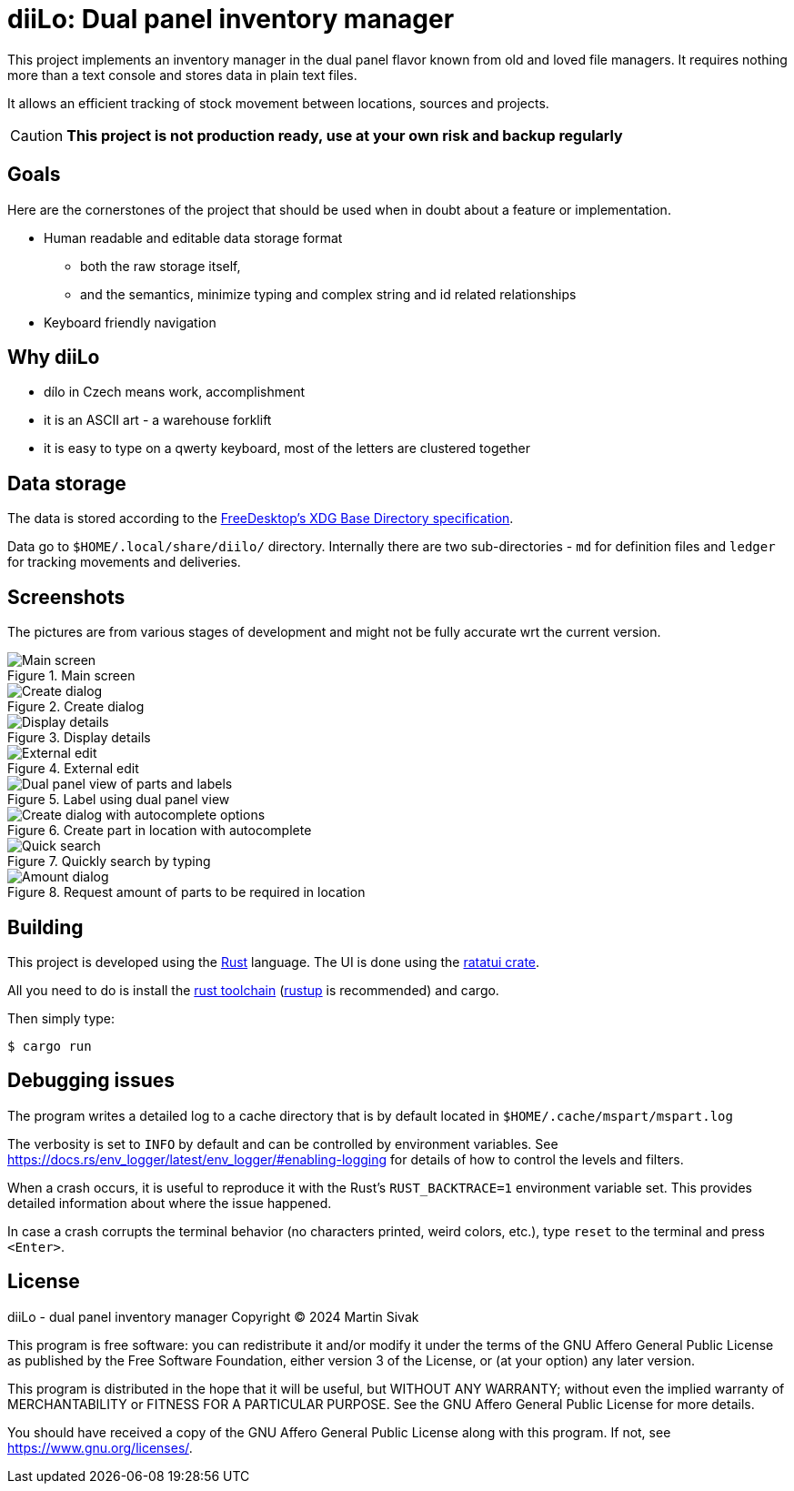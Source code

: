 = diiLo: Dual panel inventory manager
:icons: font

This project implements an inventory manager in the dual panel flavor known from old and loved file managers. It requires nothing more than a text console and stores data in plain text files.

It allows an efficient tracking of stock movement between locations, sources and projects.

CAUTION: *This project is not production ready, use at your own risk and backup regularly*

== Goals

Here are the cornerstones of the project that should be used when in doubt about a feature or implementation.

* Human readable and editable data storage format
** both the raw storage itself,
** and the semantics, minimize typing and complex string and id related relationships
* Keyboard friendly navigation

== Why diiLo

* dílo in Czech means work, accomplishment
* it is an ASCII art - a warehouse forklift
* it is easy to type on a qwerty keyboard, most of the letters are clustered together

== Data storage

The data is stored according to the https://specifications.freedesktop.org/basedir-spec/latest/[FreeDesktop's XDG Base Directory specification].

Data go to `$HOME/.local/share/diilo/` directory. Internally there are two sub-directories - `md` for definition files and `ledger` for tracking movements and deliveries.

== Screenshots

The pictures are from various stages of development and might not be fully accurate wrt the current version.

.Main screen
image::docs/images/diilo-main-screen.png[Main screen]

.Create dialog
image::docs/images/diilo-create-location.png[Create dialog]

.Display details
image::docs/images/diilo-part-details.png[Display details]

.External edit
image::docs/images/diilo-extern-edit-micro.png[External edit]

.Label using dual panel view
image::docs/images/diilo-dual-part-label-can-copy.png[Dual panel view of parts and labels]

.Create part in location with autocomplete
image::docs/images/diilo-create-in-loc-autocomplete.png[Create dialog with autocomplete options]

.Quickly search by typing
image::docs/images/diilo-panel-search.png[Quick search]

.Request amount of parts to be required in location
image::docs/images/diilo-request-count.png[Amount dialog]

== Building

This project is developed using the https://www.rust-lang.org/[Rust] language. The UI is done using the https://ratatui.rs/[ratatui crate].

All you need to do is install the https://www.rust-lang.org/tools/install[rust toolchain] (https://rustup.rs/[rustup] is recommended) and cargo.

Then simply type:

```
$ cargo run
```

== Debugging issues

The program writes a detailed log to a cache directory that is by default located in `$HOME/.cache/mspart/mspart.log`

The verbosity is set to `INFO` by default and can be controlled by environment variables. See https://docs.rs/env_logger/latest/env_logger/#enabling-logging for details of how to control the levels and filters.

When a crash occurs, it is useful to reproduce it with the Rust's `RUST_BACKTRACE=1` environment variable set. This provides detailed information about where the issue happened.

In case a crash corrupts the terminal behavior (no characters printed, weird colors, etc.), type `reset` to the terminal and press `<Enter>`.

== License

diiLo - dual panel inventory manager
Copyright (C) 2024  Martin Sivak

This program is free software: you can redistribute it and/or modify
it under the terms of the GNU Affero General Public License as
published by the Free Software Foundation, either version 3 of the
License, or (at your option) any later version.

This program is distributed in the hope that it will be useful,
but WITHOUT ANY WARRANTY; without even the implied warranty of
MERCHANTABILITY or FITNESS FOR A PARTICULAR PURPOSE.  See the
GNU Affero General Public License for more details.

You should have received a copy of the GNU Affero General Public License
along with this program.  If not, see <https://www.gnu.org/licenses/>.
